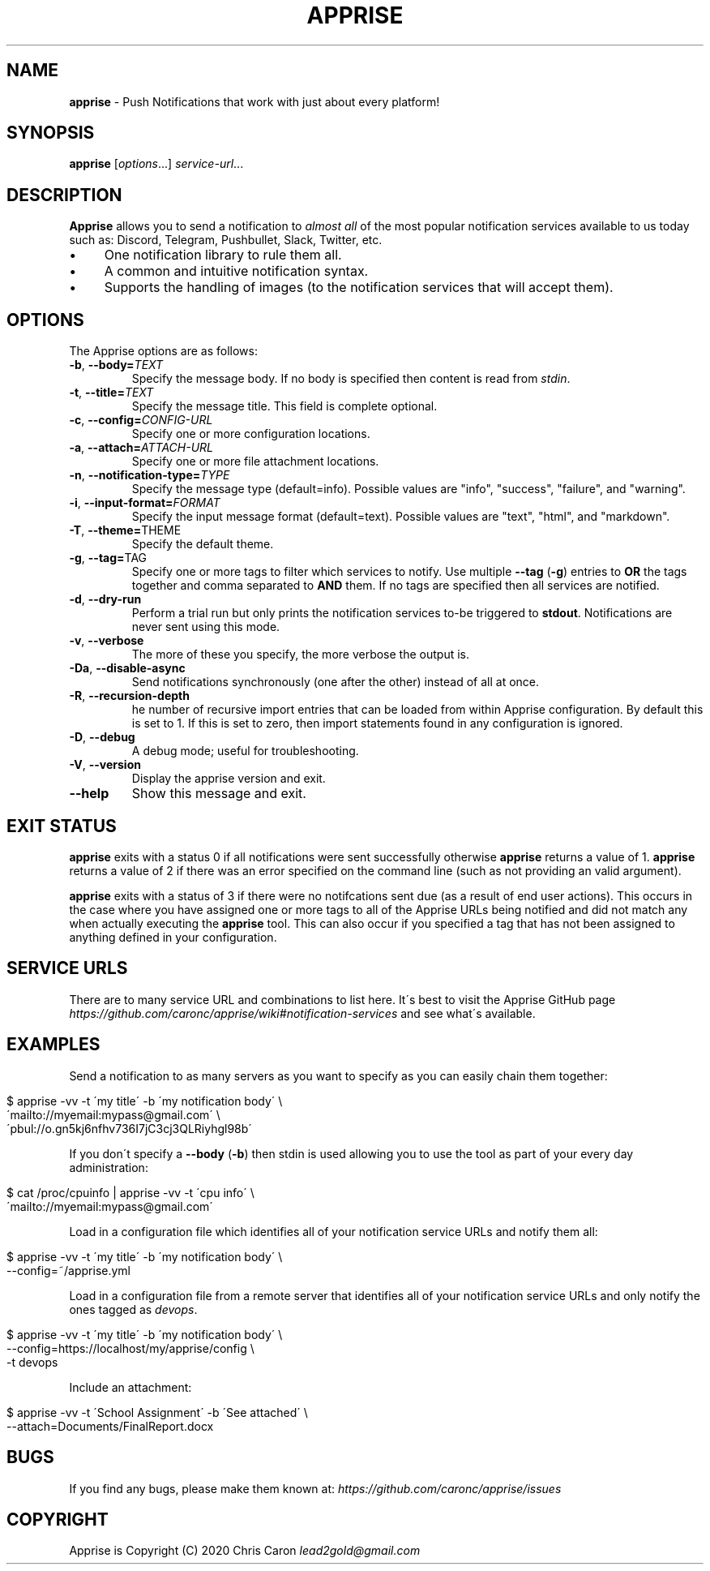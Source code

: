 .\" generated with Ronn/v0.7.3
.\" http://github.com/rtomayko/ronn/tree/0.7.3
.
.TH "APPRISE" "1" "August 2020" "" ""
.
.SH "NAME"
\fBapprise\fR \- Push Notifications that work with just about every platform!
.
.SH "SYNOPSIS"
\fBapprise\fR [\fIoptions\fR\.\.\.] \fIservice\-url\fR\.\.\.
.
.br
.
.SH "DESCRIPTION"
\fBApprise\fR allows you to send a notification to \fIalmost all\fR of the most popular notification services available to us today such as: Discord, Telegram, Pushbullet, Slack, Twitter, etc\.
.
.IP "\(bu" 4
One notification library to rule them all\.
.
.IP "\(bu" 4
A common and intuitive notification syntax\.
.
.IP "\(bu" 4
Supports the handling of images (to the notification services that will accept them)\.
.
.IP "" 0
.
.SH "OPTIONS"
The Apprise options are as follows:
.
.TP
\fB\-b\fR, \fB\-\-body=\fR\fITEXT\fR
Specify the message body\. If no body is specified then content is read from \fIstdin\fR\.
.
.TP
\fB\-t\fR, \fB\-\-title=\fR\fITEXT\fR
Specify the message title\. This field is complete optional\.
.
.TP
\fB\-c\fR, \fB\-\-config=\fR\fICONFIG\-URL\fR
Specify one or more configuration locations\.
.
.TP
\fB\-a\fR, \fB\-\-attach=\fR\fIATTACH\-URL\fR
Specify one or more file attachment locations\.
.
.TP
\fB\-n\fR, \fB\-\-notification\-type=\fR\fITYPE\fR
Specify the message type (default=info)\. Possible values are "info", "success", "failure", and "warning"\.
.
.TP
\fB\-i\fR, \fB\-\-input\-format=\fR\fIFORMAT\fR
Specify the input message format (default=text)\. Possible values are "text", "html", and "markdown"\.
.
.TP
\fB\-T\fR, \fB\-\-theme=\fRTHEME
Specify the default theme\.
.
.TP
\fB\-g\fR, \fB\-\-tag=\fRTAG
Specify one or more tags to filter which services to notify\. Use multiple \fB\-\-tag\fR (\fB\-g\fR) entries to \fBOR\fR the tags together and comma separated to \fBAND\fR them\. If no tags are specified then all services are notified\.
.
.TP
\fB\-d\fR, \fB\-\-dry\-run\fR
Perform a trial run but only prints the notification services to\-be triggered to \fBstdout\fR\. Notifications are never sent using this mode\.
.
.TP
\fB\-v\fR, \fB\-\-verbose\fR
The more of these you specify, the more verbose the output is\.
.
.TP
\fB\-Da\fR, \fB\-\-disable\-async\fR
Send notifications synchronously (one after the other) instead of all at once\.
.
.TP
\fB\-R\fR, \fB\-\-recursion\-depth\fR
he number of recursive import entries that can be loaded from within Apprise configuration\. By default this is set to 1\. If this is set to zero, then import statements found in any configuration is ignored\.
.
.TP
\fB\-D\fR, \fB\-\-debug\fR
A debug mode; useful for troubleshooting\.
.
.TP
\fB\-V\fR, \fB\-\-version\fR
Display the apprise version and exit\.
.
.TP
\fB\-\-help\fR
Show this message and exit\.
.
.SH "EXIT STATUS"
\fBapprise\fR exits with a status 0 if all notifications were sent successfully otherwise \fBapprise\fR returns a value of 1\. \fBapprise\fR returns a value of 2 if there was an error specified on the command line (such as not providing an valid argument)\.
.
.P
\fBapprise\fR exits with a status of 3 if there were no notifcations sent due (as a result of end user actions)\. This occurs in the case where you have assigned one or more tags to all of the Apprise URLs being notified and did not match any when actually executing the \fBapprise\fR tool\. This can also occur if you specified a tag that has not been assigned to anything defined in your configuration\.
.
.SH "SERVICE URLS"
There are to many service URL and combinations to list here\. It\'s best to visit the Apprise GitHub page \fIhttps://github\.com/caronc/apprise/wiki#notification\-services\fR and see what\'s available\.
.
.SH "EXAMPLES"
Send a notification to as many servers as you want to specify as you can easily chain them together:
.
.IP "" 4
.
.nf

$ apprise \-vv \-t \'my title\' \-b \'my notification body\' \e
   \'mailto://myemail:mypass@gmail\.com\' \e
   \'pbul://o\.gn5kj6nfhv736I7jC3cj3QLRiyhgl98b\'
.
.fi
.
.IP "" 0
.
.P
If you don\'t specify a \fB\-\-body\fR (\fB\-b\fR) then stdin is used allowing you to use the tool as part of your every day administration:
.
.IP "" 4
.
.nf

$ cat /proc/cpuinfo | apprise \-vv \-t \'cpu info\' \e
    \'mailto://myemail:mypass@gmail\.com\'
.
.fi
.
.IP "" 0
.
.P
Load in a configuration file which identifies all of your notification service URLs and notify them all:
.
.IP "" 4
.
.nf

$ apprise \-vv \-t \'my title\' \-b \'my notification body\' \e
   \-\-config=~/apprise\.yml
.
.fi
.
.IP "" 0
.
.P
Load in a configuration file from a remote server that identifies all of your notification service URLs and only notify the ones tagged as \fIdevops\fR\.
.
.IP "" 4
.
.nf

$ apprise \-vv \-t \'my title\' \-b \'my notification body\' \e
   \-\-config=https://localhost/my/apprise/config \e
   \-t devops
.
.fi
.
.IP "" 0
.
.P
Include an attachment:
.
.IP "" 4
.
.nf

$ apprise \-vv \-t \'School Assignment\' \-b \'See attached\' \e
   \-\-attach=Documents/FinalReport\.docx
.
.fi
.
.IP "" 0
.
.SH "BUGS"
If you find any bugs, please make them known at: \fIhttps://github\.com/caronc/apprise/issues\fR
.
.SH "COPYRIGHT"
Apprise is Copyright (C) 2020 Chris Caron \fIlead2gold@gmail\.com\fR
